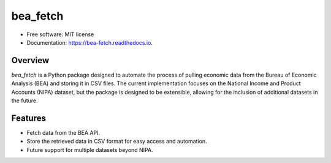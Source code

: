 =========
bea_fetch
=========


.. image:: https://img.shields.io/pypi/v/bea_fetch.svg
        :target: https://pypi.python.org/pypi/bea_fetch

.. image:: https://img.shields.io/travis/jmfelice/bea_fetch.svg
        :target: https://travis-ci.com/jmfelice/bea_fetch

.. image:: https://readthedocs.org/projects/bea-fetch/badge/?version=latest
        :target: https://bea-fetch.readthedocs.io/en/latest/?version=latest
        :alt: Documentation Status

* Free software: MIT license
* Documentation: https://bea-fetch.readthedocs.io.


Overview
--------

`bea_fetch` is a Python package designed to automate the process of pulling economic data from the Bureau of Economic Analysis (BEA) and storing it in CSV files. The current implementation focuses on the National Income and Product Accounts (NIPA) dataset, but the package is designed to be extensible, allowing for the inclusion of additional datasets in the future.


Features
--------

- Fetch data from the BEA API.
- Store the retrieved data in CSV format for easy access and automation.
- Future support for multiple datasets beyond NIPA.
